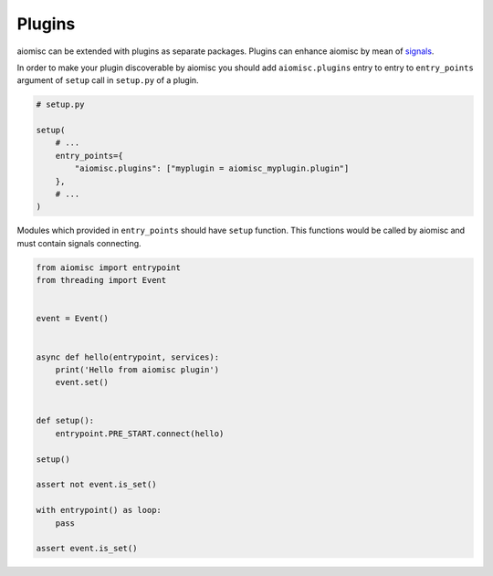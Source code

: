 Plugins
=======

aiomisc can be extended with plugins as separate packages. Plugins can
enhance aiomisc by mean of signals_.

.. _signals: #signal

In order to make your plugin discoverable by aiomisc you should add
``aiomisc.plugins`` entry to entry to ``entry_points`` argument of ``setup``
call in ``setup.py`` of a plugin.

.. code-block:: python

    # setup.py

    setup(
        # ...
        entry_points={
            "aiomisc.plugins": ["myplugin = aiomisc_myplugin.plugin"]
        },
        # ...
    )


Modules which provided in ``entry_points`` should have ``setup`` function.
This functions would be called by aiomisc and must contain signals connecting.

.. code-block:: python
    :name: test_plugin

    from aiomisc import entrypoint
    from threading import Event


    event = Event()


    async def hello(entrypoint, services):
        print('Hello from aiomisc plugin')
        event.set()


    def setup():
        entrypoint.PRE_START.connect(hello)

    setup()

    assert not event.is_set()

    with entrypoint() as loop:
        pass

    assert event.is_set()
